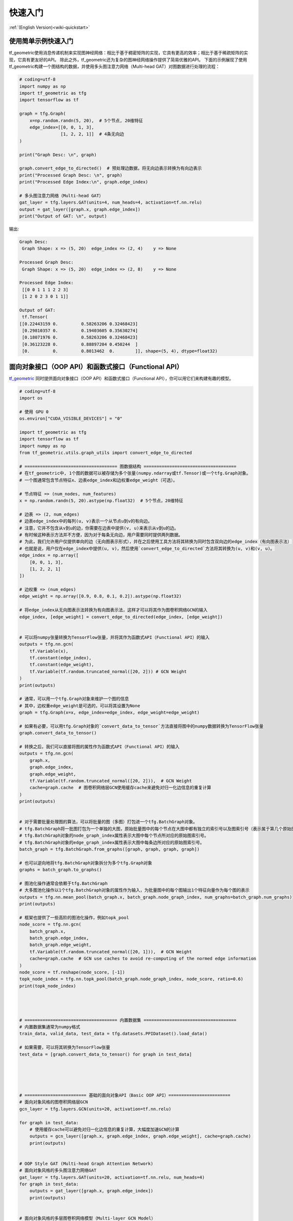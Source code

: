 .. _wiki_cn-quickstart:

快速入门
======================

:ref:`(English Version)<wiki-quickstart>`


使用简单示例快速入门
---------------------------------

tf_geometric使用消息传递机制来实现图神经网络：相比于基于稠密矩阵的实现，它具有更高的效率；相比于基于稀疏矩阵的实现，它具有更友好的API。
除此之外，tf_geometric还为复杂的图神经网络操作提供了简易优雅的API。
下面的示例展现了使用tf_geometric构建一个图结构的数据，并使用多头图注意力网络（Multi-head GAT）对图数据进行处理的流程：

.. code-block:: python

   # coding=utf-8
   import numpy as np
   import tf_geometric as tfg
   import tensorflow as tf

   graph = tfg.Graph(
       x=np.random.randn(5, 20),  # 5个节点, 20维特征
       edge_index=[[0, 0, 1, 3],
                   [1, 2, 2, 1]]  # 4条无向边
   )

   print("Graph Desc: \n", graph)

   graph.convert_edge_to_directed()  # 预处理边数据，将无向边表示转换为有向边表示
   print("Processed Graph Desc: \n", graph)
   print("Processed Edge Index:\n", graph.edge_index)

   # 多头图注意力网络（Multi-head GAT）
   gat_layer = tfg.layers.GAT(units=4, num_heads=4, activation=tf.nn.relu)
   output = gat_layer([graph.x, graph.edge_index])
   print("Output of GAT: \n", output)


输出:

.. code-block:: HTML

   Graph Desc:
    Graph Shape: x => (5, 20)  edge_index => (2, 4)    y => None

   Processed Graph Desc:
    Graph Shape: x => (5, 20)  edge_index => (2, 8)    y => None

   Processed Edge Index:
    [[0 0 1 1 1 2 2 3]
    [1 2 0 2 3 0 1 1]]

   Output of GAT:
    tf.Tensor(
   [[0.22443159 0.         0.58263206 0.32468423]
    [0.29810357 0.         0.19403605 0.35630274]
    [0.18071976 0.         0.58263206 0.32468423]
    [0.36123228 0.         0.88897204 0.450244  ]
    [0.         0.         0.8013462  0.        ]], shape=(5, 4), dtype=float32)




面向对象接口（OOP API）和函数式接口（Functional API）
--------------------------------------

`tf_geometric <https://github.com/CrawlScript/tf_geometric>`_ 同时提供面向对象接口（OOP API）和函数式接口（Functional API），你可以用它们来构建有趣的模型。

.. code-block:: python

   # coding=utf-8
   import os

   # 使用 GPU 0
   os.environ["CUDA_VISIBLE_DEVICES"] = "0"

   import tf_geometric as tfg
   import tensorflow as tf
   import numpy as np
   from tf_geometric.utils.graph_utils import convert_edge_to_directed

   # ==================================== 图数据结构 ====================================
   # 在tf_geometric中, 1个图的数据可以被存储为多个张量(numpy.ndarray或tf.Tensor)或一个tfg.Graph对象。
   # 一个图通常包含节点特征x、边表edge_index和边权重edge_weight（可选）。

   # 节点特征 => (num_nodes, num_features)
   x = np.random.randn(5, 20).astype(np.float32)  # 5个节点，20维特征

   # 边表 => (2, num_edges)
   # 边表edge_index中的每列(u, v)表示一个从节点u到v的有向边。
   # 注意，它并不包含从v到u的边，你需要在边表中提供(v, u)来表示从v到u的边。
   # 有时候这种表示方法并不方便，因为对于每条无向边，用户需要同时提供两列数据。
   # 为此，我们允许用户仅提供单向的边（无向图表示形式），并在之后使用工具方法将其转换为同时包含双向边的edge_index（有向图表示法）
   # 也就是说，用户仅在edge_index中提供(u, v)，然后使用`convert_edge_to_directed`方法将其转换为(u, v)和(v, u)。
   edge_index = np.array([
       [0, 0, 1, 3],
       [1, 2, 2, 1]
   ])

   # 边权重 => (num_edges)
   edge_weight = np.array([0.9, 0.8, 0.1, 0.2]).astype(np.float32)

   # 将edge_index从无向图表示法转换为有向图表示法，这样才可以将其作为图卷积网络GCN的输入
   edge_index, [edge_weight] = convert_edge_to_directed(edge_index, [edge_weight])


   # 可以将numpy张量转换为TensorFlow张量，并将其作为函数式API（Functional API）的输入
   outputs = tfg.nn.gcn(
       tf.Variable(x),
       tf.constant(edge_index),
       tf.constant(edge_weight),
       tf.Variable(tf.random.truncated_normal([20, 2])) # GCN Weight
   )
   print(outputs)

   # 通常，可以用一个tfg.Graph对象来维护一个图的信息
   # 其中，边权重edge_weight是可选的，可以将其设置为None
   graph = tfg.Graph(x=x, edge_index=edge_index, edge_weight=edge_weight)

   # 如果有必要，可以用tfg.Graph对象的`convert_data_to_tensor`方法直接将图中的numpy数据转换为TensorFlow张量
   graph.convert_data_to_tensor()

   # 转换之后，我们可以直接将图的属性作为函数式API（Functional API）的输入
   outputs = tfg.nn.gcn(
       graph.x,
       graph.edge_index,
       graph.edge_weight,
       tf.Variable(tf.random.truncated_normal([20, 2])),  # GCN Weight
       cache=graph.cache  # 图卷积网络层GCN使用缓存cache来避免对归一化边信息的重复计算
   )
   print(outputs)


   # 对于需要批量处理图的算法，可以将批量的图（多图）打包进一个tfg.BatchGraph对象。
   # tfg.BatchGraph将一批图打包为一个单独的大图，原始批量图中的每个节点在大图中都有独立的索引号以及图索引号（表示属于第几个原始图）
   # tfg.BatchGraph对象的node_graph_index属性表示大图中每个节点所对应的原始图索引号。
   # tfg.BatchGraph对象的edge_graph_index属性表示大图中每条边所对应的原始图索引号。
   batch_graph = tfg.BatchGraph.from_graphs([graph, graph, graph, graph])

   # 也可以逆向地将tfg.BatchGraph对象拆分为多个tfg.Graph对象
   graphs = batch_graph.to_graphs()

   # 图池化操作通常会依赖于tfg.BatchGraph
   # 大多图池化操作以1个tfg.BatchGraph对象的属性作为输入，为批量图中的每个图输出1个特征向量作为每个图的表示
   outputs = tfg.nn.mean_pool(batch_graph.x, batch_graph.node_graph_index, num_graphs=batch_graph.num_graphs)
   print(outputs)

   # 框架也提供了一些高阶的图池化操作，例如topk_pool
   node_score = tfg.nn.gcn(
       batch_graph.x,
       batch_graph.edge_index,
       batch_graph.edge_weight,
       tf.Variable(tf.random.truncated_normal([20, 1])),  # GCN Weight
       cache=graph.cache  # GCN use caches to avoid re-computing of the normed edge information
   )
   node_score = tf.reshape(node_score, [-1])
   topk_node_index = tfg.nn.topk_pool(batch_graph.node_graph_index, node_score, ratio=0.6)
   print(topk_node_index)




   # ==================================== 内置数据集 ====================================
   # 内置数据集通常为numpy格式
   train_data, valid_data, test_data = tfg.datasets.PPIDataset().load_data()

   # 如果需要，可以将其转换为TensorFlow张量
   test_data = [graph.convert_data_to_tensor() for graph in test_data]





   # ======================== 基础的面向对象API（Basic OOP API）======================== 
   # 面向对象风格的图卷积网络层GCN
   gcn_layer = tfg.layers.GCN(units=20, activation=tf.nn.relu)

   for graph in test_data:
       # 使用缓存cache可以避免对归一化边信息的重复计算，大幅度加速GCN的计算
       outputs = gcn_layer([graph.x, graph.edge_index, graph.edge_weight], cache=graph.cache)
       print(outputs)


   # OOP Style GAT (Multi-head Graph Attention Network)
   # 面向对象风格的多头图注意力网络GAT
   gat_layer = tfg.layers.GAT(units=20, activation=tf.nn.relu, num_heads=4)
   for graph in test_data:
       outputs = gat_layer([graph.x, graph.edge_index])
       print(outputs)


   # 面向对象风格的多层图卷积网络模型（Multi-layer GCN Model）
   class GCNModel(tf.keras.Model):

       def __init__(self, *args, **kwargs):
           super().__init__(*args, **kwargs)
           self.gcn0 = tfg.layers.GCN(16, activation=tf.nn.relu)
           self.gcn1 = tfg.layers.GCN(7)
           self.dropout = tf.keras.layers.Dropout(0.5)

       def call(self, inputs, training=None, mask=None, cache=None):
           x, edge_index, edge_weight = inputs
           h = self.dropout(x, training=training)
           h = self.gcn0([h, edge_index, edge_weight], cache=cache)
           h = self.dropout(h, training=training)
           h = self.gcn1([h, edge_index, edge_weight], cache=cache)
           return h


   gcn_model = GCNModel()
   for graph in test_data:
       outputs = gcn_model([graph.x, graph.edge_index, graph.edge_weight], cache=graph.cache)
       print(outputs)


   # ==================================== 基础的函数式API（Functional API） ====================================
   # 函数式风格的图卷积网络GCN
   # 函数式API对于一些高阶算法会显得更加灵活
   # 你可以同时将数据和网络参数作为函数式API的输入

   gcn_w = tf.Variable(tf.random.truncated_normal([test_data[0].num_features, 20]))
   for graph in test_data:
       outputs = tfg.nn.gcn(graph.x, edge_index, edge_weight, gcn_w, activation=tf.nn.relu)
       print(outputs)



   # ==================================== 进阶的函数式API（Functional API） ====================================
   # 大部分API都是按照Map-Reduce风格实现的
   # 下面实现了一个不包含边归一化和特征变换的图卷积层
   # 只需要将mapper/reducer/updater函数分别传给函数式API中的tfg.nn.aggregate_neighbors方法，即可轻松实现GNN层

   for graph in test_data:
       outputs = tfg.nn.aggregate_neighbors(
           x=graph.x,
           edge_index=graph.edge_index,
           edge_weight=graph.edge_weight,
           mapper=tfg.nn.identity_mapper,
           reducer=tfg.nn.sum_reducer,
           updater=tfg.nn.sum_updater
       )
       print(outputs)


